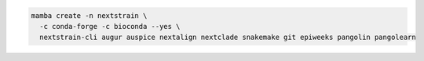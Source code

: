 .. code-block:: bash

   mamba create -n nextstrain \
     -c conda-forge -c bioconda --yes \
     nextstrain-cli augur auspice nextalign nextclade snakemake git epiweeks pangolin pangolearn
